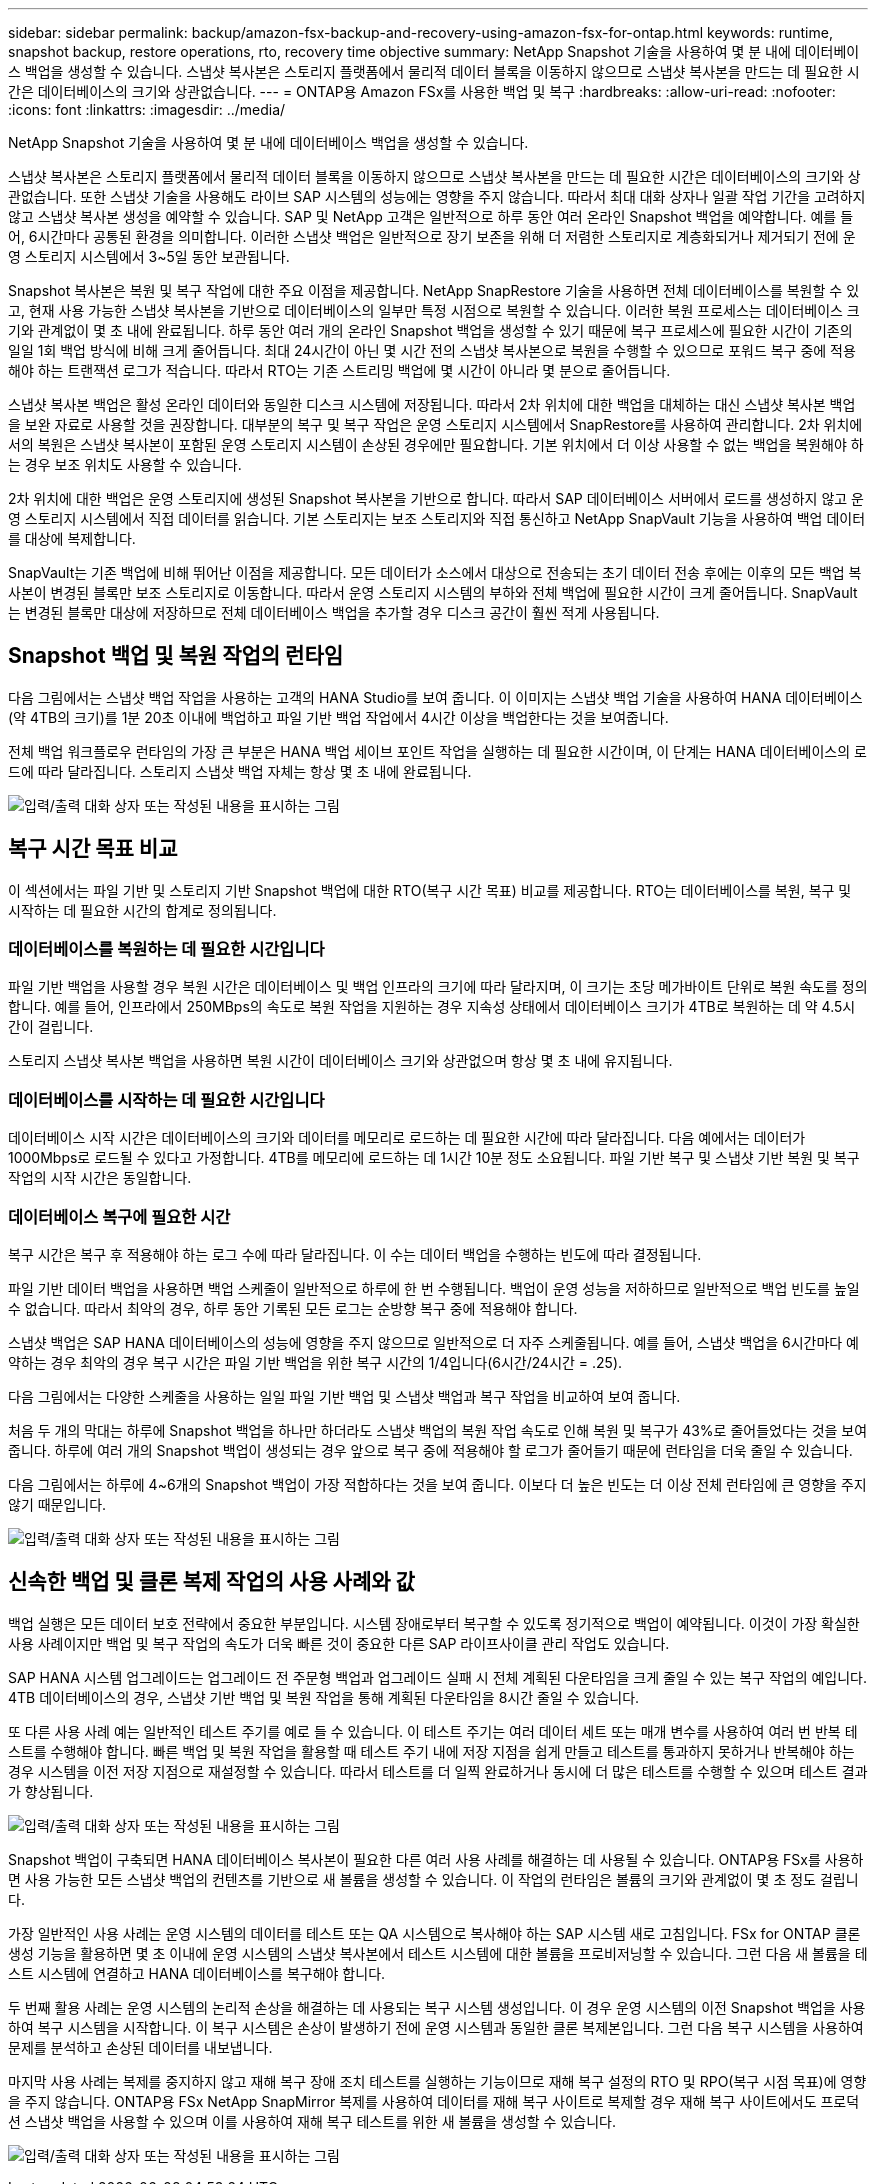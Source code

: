 ---
sidebar: sidebar 
permalink: backup/amazon-fsx-backup-and-recovery-using-amazon-fsx-for-ontap.html 
keywords: runtime, snapshot backup, restore operations, rto, recovery time objective 
summary: NetApp Snapshot 기술을 사용하여 몇 분 내에 데이터베이스 백업을 생성할 수 있습니다. 스냅샷 복사본은 스토리지 플랫폼에서 물리적 데이터 블록을 이동하지 않으므로 스냅샷 복사본을 만드는 데 필요한 시간은 데이터베이스의 크기와 상관없습니다. 
---
= ONTAP용 Amazon FSx를 사용한 백업 및 복구
:hardbreaks:
:allow-uri-read: 
:nofooter: 
:icons: font
:linkattrs: 
:imagesdir: ../media/


[role="lead"]
NetApp Snapshot 기술을 사용하여 몇 분 내에 데이터베이스 백업을 생성할 수 있습니다.

스냅샷 복사본은 스토리지 플랫폼에서 물리적 데이터 블록을 이동하지 않으므로 스냅샷 복사본을 만드는 데 필요한 시간은 데이터베이스의 크기와 상관없습니다. 또한 스냅샷 기술을 사용해도 라이브 SAP 시스템의 성능에는 영향을 주지 않습니다. 따라서 최대 대화 상자나 일괄 작업 기간을 고려하지 않고 스냅샷 복사본 생성을 예약할 수 있습니다. SAP 및 NetApp 고객은 일반적으로 하루 동안 여러 온라인 Snapshot 백업을 예약합니다. 예를 들어, 6시간마다 공통된 환경을 의미합니다. 이러한 스냅샷 백업은 일반적으로 장기 보존을 위해 더 저렴한 스토리지로 계층화되거나 제거되기 전에 운영 스토리지 시스템에서 3~5일 동안 보관됩니다.

Snapshot 복사본은 복원 및 복구 작업에 대한 주요 이점을 제공합니다. NetApp SnapRestore 기술을 사용하면 전체 데이터베이스를 복원할 수 있고, 현재 사용 가능한 스냅샷 복사본을 기반으로 데이터베이스의 일부만 특정 시점으로 복원할 수 있습니다. 이러한 복원 프로세스는 데이터베이스 크기와 관계없이 몇 초 내에 완료됩니다. 하루 동안 여러 개의 온라인 Snapshot 백업을 생성할 수 있기 때문에 복구 프로세스에 필요한 시간이 기존의 일일 1회 백업 방식에 비해 크게 줄어듭니다. 최대 24시간이 아닌 몇 시간 전의 스냅샷 복사본으로 복원을 수행할 수 있으므로 포워드 복구 중에 적용해야 하는 트랜잭션 로그가 적습니다. 따라서 RTO는 기존 스트리밍 백업에 몇 시간이 아니라 몇 분으로 줄어듭니다.

스냅샷 복사본 백업은 활성 온라인 데이터와 동일한 디스크 시스템에 저장됩니다. 따라서 2차 위치에 대한 백업을 대체하는 대신 스냅샷 복사본 백업을 보완 자료로 사용할 것을 권장합니다. 대부분의 복구 및 복구 작업은 운영 스토리지 시스템에서 SnapRestore를 사용하여 관리합니다. 2차 위치에서의 복원은 스냅샷 복사본이 포함된 운영 스토리지 시스템이 손상된 경우에만 필요합니다. 기본 위치에서 더 이상 사용할 수 없는 백업을 복원해야 하는 경우 보조 위치도 사용할 수 있습니다.

2차 위치에 대한 백업은 운영 스토리지에 생성된 Snapshot 복사본을 기반으로 합니다. 따라서 SAP 데이터베이스 서버에서 로드를 생성하지 않고 운영 스토리지 시스템에서 직접 데이터를 읽습니다. 기본 스토리지는 보조 스토리지와 직접 통신하고 NetApp SnapVault 기능을 사용하여 백업 데이터를 대상에 복제합니다.

SnapVault는 기존 백업에 비해 뛰어난 이점을 제공합니다. 모든 데이터가 소스에서 대상으로 전송되는 초기 데이터 전송 후에는 이후의 모든 백업 복사본이 변경된 블록만 보조 스토리지로 이동합니다. 따라서 운영 스토리지 시스템의 부하와 전체 백업에 필요한 시간이 크게 줄어듭니다. SnapVault는 변경된 블록만 대상에 저장하므로 전체 데이터베이스 백업을 추가할 경우 디스크 공간이 훨씬 적게 사용됩니다.



== Snapshot 백업 및 복원 작업의 런타임

다음 그림에서는 스냅샷 백업 작업을 사용하는 고객의 HANA Studio를 보여 줍니다. 이 이미지는 스냅샷 백업 기술을 사용하여 HANA 데이터베이스(약 4TB의 크기)를 1분 20초 이내에 백업하고 파일 기반 백업 작업에서 4시간 이상을 백업한다는 것을 보여줍니다.

전체 백업 워크플로우 런타임의 가장 큰 부분은 HANA 백업 세이브 포인트 작업을 실행하는 데 필요한 시간이며, 이 단계는 HANA 데이터베이스의 로드에 따라 달라집니다. 스토리지 스냅샷 백업 자체는 항상 몇 초 내에 완료됩니다.

image:amazon-fsx-image1.png["입력/출력 대화 상자 또는 작성된 내용을 표시하는 그림"]



== 복구 시간 목표 비교

이 섹션에서는 파일 기반 및 스토리지 기반 Snapshot 백업에 대한 RTO(복구 시간 목표) 비교를 제공합니다. RTO는 데이터베이스를 복원, 복구 및 시작하는 데 필요한 시간의 합계로 정의됩니다.



=== 데이터베이스를 복원하는 데 필요한 시간입니다

파일 기반 백업을 사용할 경우 복원 시간은 데이터베이스 및 백업 인프라의 크기에 따라 달라지며, 이 크기는 초당 메가바이트 단위로 복원 속도를 정의합니다. 예를 들어, 인프라에서 250MBps의 속도로 복원 작업을 지원하는 경우 지속성 상태에서 데이터베이스 크기가 4TB로 복원하는 데 약 4.5시간이 걸립니다.

스토리지 스냅샷 복사본 백업을 사용하면 복원 시간이 데이터베이스 크기와 상관없으며 항상 몇 초 내에 유지됩니다.



=== 데이터베이스를 시작하는 데 필요한 시간입니다

데이터베이스 시작 시간은 데이터베이스의 크기와 데이터를 메모리로 로드하는 데 필요한 시간에 따라 달라집니다. 다음 예에서는 데이터가 1000Mbps로 로드될 수 있다고 가정합니다. 4TB를 메모리에 로드하는 데 1시간 10분 정도 소요됩니다. 파일 기반 복구 및 스냅샷 기반 복원 및 복구 작업의 시작 시간은 동일합니다.



=== 데이터베이스 복구에 필요한 시간

복구 시간은 복구 후 적용해야 하는 로그 수에 따라 달라집니다. 이 수는 데이터 백업을 수행하는 빈도에 따라 결정됩니다.

파일 기반 데이터 백업을 사용하면 백업 스케줄이 일반적으로 하루에 한 번 수행됩니다. 백업이 운영 성능을 저하하므로 일반적으로 백업 빈도를 높일 수 없습니다. 따라서 최악의 경우, 하루 동안 기록된 모든 로그는 순방향 복구 중에 적용해야 합니다.

스냅샷 백업은 SAP HANA 데이터베이스의 성능에 영향을 주지 않으므로 일반적으로 더 자주 스케줄됩니다. 예를 들어, 스냅샷 백업을 6시간마다 예약하는 경우 최악의 경우 복구 시간은 파일 기반 백업을 위한 복구 시간의 1/4입니다(6시간/24시간 = .25).

다음 그림에서는 다양한 스케줄을 사용하는 일일 파일 기반 백업 및 스냅샷 백업과 복구 작업을 비교하여 보여 줍니다.

처음 두 개의 막대는 하루에 Snapshot 백업을 하나만 하더라도 스냅샷 백업의 복원 작업 속도로 인해 복원 및 복구가 43%로 줄어들었다는 것을 보여 줍니다. 하루에 여러 개의 Snapshot 백업이 생성되는 경우 앞으로 복구 중에 적용해야 할 로그가 줄어들기 때문에 런타임을 더욱 줄일 수 있습니다.

다음 그림에서는 하루에 4~6개의 Snapshot 백업이 가장 적합하다는 것을 보여 줍니다. 이보다 더 높은 빈도는 더 이상 전체 런타임에 큰 영향을 주지 않기 때문입니다.

image:amazon-fsx-image2.png["입력/출력 대화 상자 또는 작성된 내용을 표시하는 그림"]



== 신속한 백업 및 클론 복제 작업의 사용 사례와 값

백업 실행은 모든 데이터 보호 전략에서 중요한 부분입니다. 시스템 장애로부터 복구할 수 있도록 정기적으로 백업이 예약됩니다. 이것이 가장 확실한 사용 사례이지만 백업 및 복구 작업의 속도가 더욱 빠른 것이 중요한 다른 SAP 라이프사이클 관리 작업도 있습니다.

SAP HANA 시스템 업그레이드는 업그레이드 전 주문형 백업과 업그레이드 실패 시 전체 계획된 다운타임을 크게 줄일 수 있는 복구 작업의 예입니다. 4TB 데이터베이스의 경우, 스냅샷 기반 백업 및 복원 작업을 통해 계획된 다운타임을 8시간 줄일 수 있습니다.

또 다른 사용 사례 예는 일반적인 테스트 주기를 예로 들 수 있습니다. 이 테스트 주기는 여러 데이터 세트 또는 매개 변수를 사용하여 여러 번 반복 테스트를 수행해야 합니다. 빠른 백업 및 복원 작업을 활용할 때 테스트 주기 내에 저장 지점을 쉽게 만들고 테스트를 통과하지 못하거나 반복해야 하는 경우 시스템을 이전 저장 지점으로 재설정할 수 있습니다. 따라서 테스트를 더 일찍 완료하거나 동시에 더 많은 테스트를 수행할 수 있으며 테스트 결과가 향상됩니다.

image:amazon-fsx-image3.png["입력/출력 대화 상자 또는 작성된 내용을 표시하는 그림"]

Snapshot 백업이 구축되면 HANA 데이터베이스 복사본이 필요한 다른 여러 사용 사례를 해결하는 데 사용될 수 있습니다. ONTAP용 FSx를 사용하면 사용 가능한 모든 스냅샷 백업의 컨텐츠를 기반으로 새 볼륨을 생성할 수 있습니다. 이 작업의 런타임은 볼륨의 크기와 관계없이 몇 초 정도 걸립니다.

가장 일반적인 사용 사례는 운영 시스템의 데이터를 테스트 또는 QA 시스템으로 복사해야 하는 SAP 시스템 새로 고침입니다. FSx for ONTAP 클론 생성 기능을 활용하면 몇 초 이내에 운영 시스템의 스냅샷 복사본에서 테스트 시스템에 대한 볼륨을 프로비저닝할 수 있습니다. 그런 다음 새 볼륨을 테스트 시스템에 연결하고 HANA 데이터베이스를 복구해야 합니다.

두 번째 활용 사례는 운영 시스템의 논리적 손상을 해결하는 데 사용되는 복구 시스템 생성입니다. 이 경우 운영 시스템의 이전 Snapshot 백업을 사용하여 복구 시스템을 시작합니다. 이 복구 시스템은 손상이 발생하기 전에 운영 시스템과 동일한 클론 복제본입니다. 그런 다음 복구 시스템을 사용하여 문제를 분석하고 손상된 데이터를 내보냅니다.

마지막 사용 사례는 복제를 중지하지 않고 재해 복구 장애 조치 테스트를 실행하는 기능이므로 재해 복구 설정의 RTO 및 RPO(복구 시점 목표)에 영향을 주지 않습니다. ONTAP용 FSx NetApp SnapMirror 복제를 사용하여 데이터를 재해 복구 사이트로 복제할 경우 재해 복구 사이트에서도 프로덕션 스냅샷 백업을 사용할 수 있으며 이를 사용하여 재해 복구 테스트를 위한 새 볼륨을 생성할 수 있습니다.

image:amazon-fsx-image4.png["입력/출력 대화 상자 또는 작성된 내용을 표시하는 그림"]
